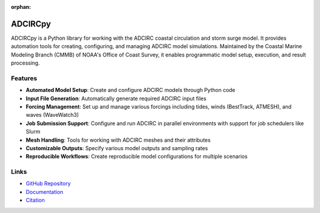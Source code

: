 :orphan:

ADCIRCpy
========

ADCIRCpy is a Python library for working with the ADCIRC coastal circulation and storm surge model. It provides automation tools for creating, configuring, and managing ADCIRC model simulations. Maintained by the Coastal Marine Modeling Branch (CMMB) of NOAA's Office of Coast Survey, it enables programmatic model setup, execution, and result processing.

Features
--------

* **Automated Model Setup**: Create and configure ADCIRC models through Python code
* **Input File Generation**: Automatically generate required ADCIRC input files
* **Forcing Management**: Set up and manage various forcings including tides, winds (BestTrack, ATMESH), and waves (WaveWatch3)
* **Job Submission Support**: Configure and run ADCIRC in parallel environments with support for job schedulers like Slurm
* **Mesh Handling**: Tools for working with ADCIRC meshes and their attributes
* **Customizable Outputs**: Specify various model outputs and sampling rates
* **Reproducible Workflows**: Create reproducible model configurations for multiple scenarios

Links
-----

* `GitHub Repository <https://github.com/oceanmodeling/adcircpy>`_
* `Documentation <https://adcircpy.readthedocs.io/>`_
* `Citation <https://github.com/oceanmodeling/adcircpy#citation>`_ 